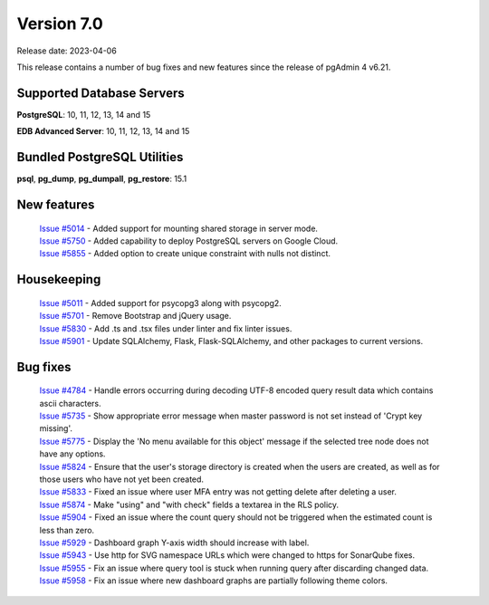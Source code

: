 ***********
Version 7.0
***********

Release date: 2023-04-06

This release contains a number of bug fixes and new features since the release of pgAdmin 4 v6.21.

Supported Database Servers
**************************
**PostgreSQL**: 10, 11, 12, 13, 14 and 15

**EDB Advanced Server**: 10, 11, 12, 13, 14 and 15

Bundled PostgreSQL Utilities
****************************
**psql**, **pg_dump**, **pg_dumpall**, **pg_restore**: 15.1


New features
************

  | `Issue #5014 <https://github.com/pgadmin-org/pgadmin4/issues/5014>`_ -  Added support for mounting shared storage in server mode.
  | `Issue #5750 <https://github.com/pgadmin-org/pgadmin4/issues/5750>`_ -  Added capability to deploy PostgreSQL servers on Google Cloud.
  | `Issue #5855 <https://github.com/pgadmin-org/pgadmin4/issues/5855>`_ -  Added option to create unique constraint with nulls not distinct.

Housekeeping
************

  | `Issue #5011 <https://github.com/pgadmin-org/pgadmin4/issues/5011>`_ -  Added support for psycopg3 along with psycopg2.
  | `Issue #5701 <https://github.com/pgadmin-org/pgadmin4/issues/5701>`_ -  Remove Bootstrap and jQuery usage.
  | `Issue #5830 <https://github.com/pgadmin-org/pgadmin4/issues/5830>`_ -  Add .ts and .tsx files under linter and fix linter issues.
  | `Issue #5901 <https://github.com/pgadmin-org/pgadmin4/issues/5901>`_ -  Update SQLAlchemy, Flask, Flask-SQLAlchemy, and other packages to current versions.

Bug fixes
*********

  | `Issue #4784 <https://github.com/pgadmin-org/pgadmin4/issues/4784>`_ -  Handle errors occurring during decoding UTF-8 encoded query result data which contains ascii characters.
  | `Issue #5735 <https://github.com/pgadmin-org/pgadmin4/issues/5735>`_ -  Show appropriate error message when master password is not set instead of 'Crypt key missing'.
  | `Issue #5775 <https://github.com/pgadmin-org/pgadmin4/issues/5775>`_ -  Display the 'No menu available for this object' message if the selected tree node does not have any options.
  | `Issue #5824 <https://github.com/pgadmin-org/pgadmin4/issues/5824>`_ -  Ensure that the user's storage directory is created when the users are created, as well as for those users who have not yet been created.
  | `Issue #5833 <https://github.com/pgadmin-org/pgadmin4/issues/5833>`_ -  Fixed an issue where user MFA entry was not getting delete after deleting a user.
  | `Issue #5874 <https://github.com/pgadmin-org/pgadmin4/issues/5874>`_ -  Make "using" and "with check" fields a textarea in the RLS policy.
  | `Issue #5904 <https://github.com/pgadmin-org/pgadmin4/issues/5904>`_ -  Fixed an issue where the count query should not be triggered when the estimated count is less than zero.
  | `Issue #5929 <https://github.com/pgadmin-org/pgadmin4/issues/5929>`_ -  Dashboard graph Y-axis width should increase with label.
  | `Issue #5943 <https://github.com/pgadmin-org/pgadmin4/issues/5943>`_ -  Use http for SVG namespace URLs which were changed to https for SonarQube fixes.
  | `Issue #5955 <https://github.com/pgadmin-org/pgadmin4/issues/5955>`_ -  Fix an issue where query tool is stuck when running query after discarding changed data.
  | `Issue #5958 <https://github.com/pgadmin-org/pgadmin4/issues/5958>`_ -  Fix an issue where new dashboard graphs are partially following theme colors.
